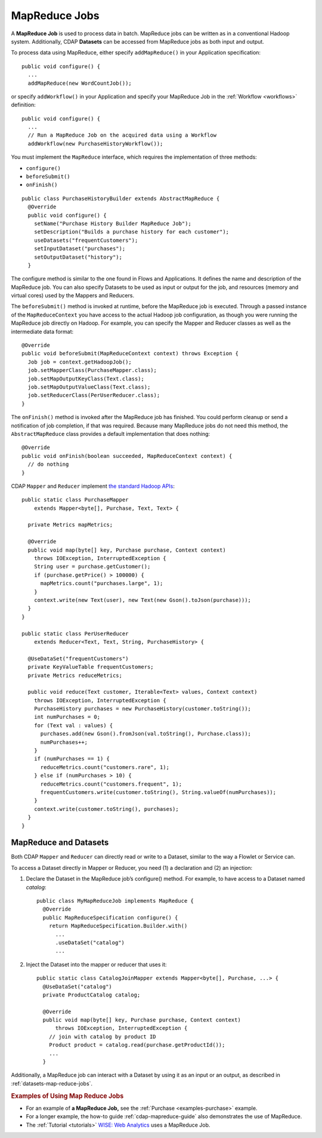 .. meta::
    :author: Cask Data, Inc.
    :copyright: Copyright © 2014 Cask Data, Inc.

.. _mapreduce:

============================================
MapReduce Jobs
============================================

A **MapReduce Job** is used to process data in batch. MapReduce jobs can be
written as in a conventional Hadoop system. Additionally, CDAP
**Datasets** can be accessed from MapReduce jobs as both input and
output.

To process data using MapReduce, either specify ``addMapReduce()`` in your
Application specification::

  public void configure() {
    ...
    addMapReduce(new WordCountJob());
    
or specify ``addWorkflow()`` in your Application and specify your MapReduce Job in the
:ref:`Workflow <workflows>` definition::

  public void configure() {
    ...
    // Run a MapReduce Job on the acquired data using a Workflow
    addWorkflow(new PurchaseHistoryWorkflow());
    
You must implement the ``MapReduce`` interface, which requires the
implementation of three methods:

- ``configure()``
- ``beforeSubmit()``
- ``onFinish()``

::

  public class PurchaseHistoryBuilder extends AbstractMapReduce {
    @Override
    public void configure() {
      setName("Purchase History Builder MapReduce Job");
      setDescription("Builds a purchase history for each customer");
      useDatasets("frequentCustomers");
      setInputDataset("purchases");
      setOutputDataset("history");
    }

The configure method is similar to the one found in Flows and
Applications. It defines the name and description of the MapReduce job.
You can also specify Datasets to be used as input or output for the job, and
resources (memory and virtual cores) used by the Mappers and Reducers.

The ``beforeSubmit()`` method is invoked at runtime, before the
MapReduce job is executed. Through a passed instance of the
``MapReduceContext`` you have access to the actual Hadoop job
configuration, as though you were running the MapReduce job directly on
Hadoop. For example, you can specify the Mapper and Reducer classes as
well as the intermediate data format::

  @Override
  public void beforeSubmit(MapReduceContext context) throws Exception {
    Job job = context.getHadoopJob();
    job.setMapperClass(PurchaseMapper.class);
    job.setMapOutputKeyClass(Text.class);
    job.setMapOutputValueClass(Text.class);
    job.setReducerClass(PerUserReducer.class);
  }

The ``onFinish()`` method is invoked after the MapReduce job has
finished. You could perform cleanup or send a notification of job
completion, if that was required. Because many MapReduce jobs do not
need this method, the ``AbstractMapReduce`` class provides a default
implementation that does nothing::

  @Override
  public void onFinish(boolean succeeded, MapReduceContext context) {
    // do nothing
  }

CDAP ``Mapper`` and ``Reducer`` implement `the standard Hadoop APIs
<http://hadoop.apache.org/docs/r2.3.0/api/org/apache/hadoop/mapreduce/package-summary.html>`__::

  public static class PurchaseMapper 
      extends Mapper<byte[], Purchase, Text, Text> {

    private Metrics mapMetrics;

    @Override
    public void map(byte[] key, Purchase purchase, Context context)
      throws IOException, InterruptedException {
      String user = purchase.getCustomer();
      if (purchase.getPrice() > 100000) {
        mapMetrics.count("purchases.large", 1);
      }
      context.write(new Text(user), new Text(new Gson().toJson(purchase)));
    }
  }

  public static class PerUserReducer 
      extends Reducer<Text, Text, String, PurchaseHistory> {
    
    @UseDataSet("frequentCustomers")
    private KeyValueTable frequentCustomers;
    private Metrics reduceMetrics;

    public void reduce(Text customer, Iterable<Text> values, Context context)
      throws IOException, InterruptedException {
      PurchaseHistory purchases = new PurchaseHistory(customer.toString());
      int numPurchases = 0;
      for (Text val : values) {
        purchases.add(new Gson().fromJson(val.toString(), Purchase.class));
        numPurchases++;
      }
      if (numPurchases == 1) {
        reduceMetrics.count("customers.rare", 1);
      } else if (numPurchases > 10) {
        reduceMetrics.count("customers.frequent", 1);
        frequentCustomers.write(customer.toString(), String.valueOf(numPurchases));
      }
      context.write(customer.toString(), purchases);
    }
  }

.. _mapreduce-datasets:

MapReduce and Datasets
----------------------

.. rubric: Reading and Writing to Datasets from a MapReduce Job

Both CDAP ``Mapper`` and ``Reducer`` can directly read
or write to a Dataset, similar to the way a Flowlet or Service can.

To access a Dataset directly in Mapper or Reducer, you need (1) a
declaration and (2) an injection:

#. Declare the Dataset in the MapReduce job’s configure() method.
   For example, to have access to a Dataset named *catalog*::

     public class MyMapReduceJob implements MapReduce {
       @Override
       public MapReduceSpecification configure() {
         return MapReduceSpecification.Builder.with()
           ...
           .useDataSet("catalog")
           ...

#. Inject the Dataset into the mapper or reducer that uses it::

     public static class CatalogJoinMapper extends Mapper<byte[], Purchase, ...> {
       @UseDataSet("catalog")
       private ProductCatalog catalog;

       @Override
       public void map(byte[] key, Purchase purchase, Context context)
           throws IOException, InterruptedException {
         // join with catalog by product ID
         Product product = catalog.read(purchase.getProductId());
         ...
       }


.. rubric: Datasets as MapReduce Input or Output

Additionally, a MapReduce job can interact with a Dataset by using it as an input or an
output, as described in :ref:`datasets-map-reduce-jobs`.


.. rubric::  Examples of Using Map Reduce Jobs

- For an example of **a MapReduce Job,** see the :ref:`Purchase
  <examples-purchase>` example.

- For a longer example, the how-to guide :ref:`cdap-mapreduce-guide` also
  demonstrates the use of MapReduce.

- The :ref:`Tutorial <tutorials>` 
  `WISE: Web Analytics <http://docs.cask.co/tutorial/current/en/tutorial2.html>`__ 
  uses a MapReduce Job.
